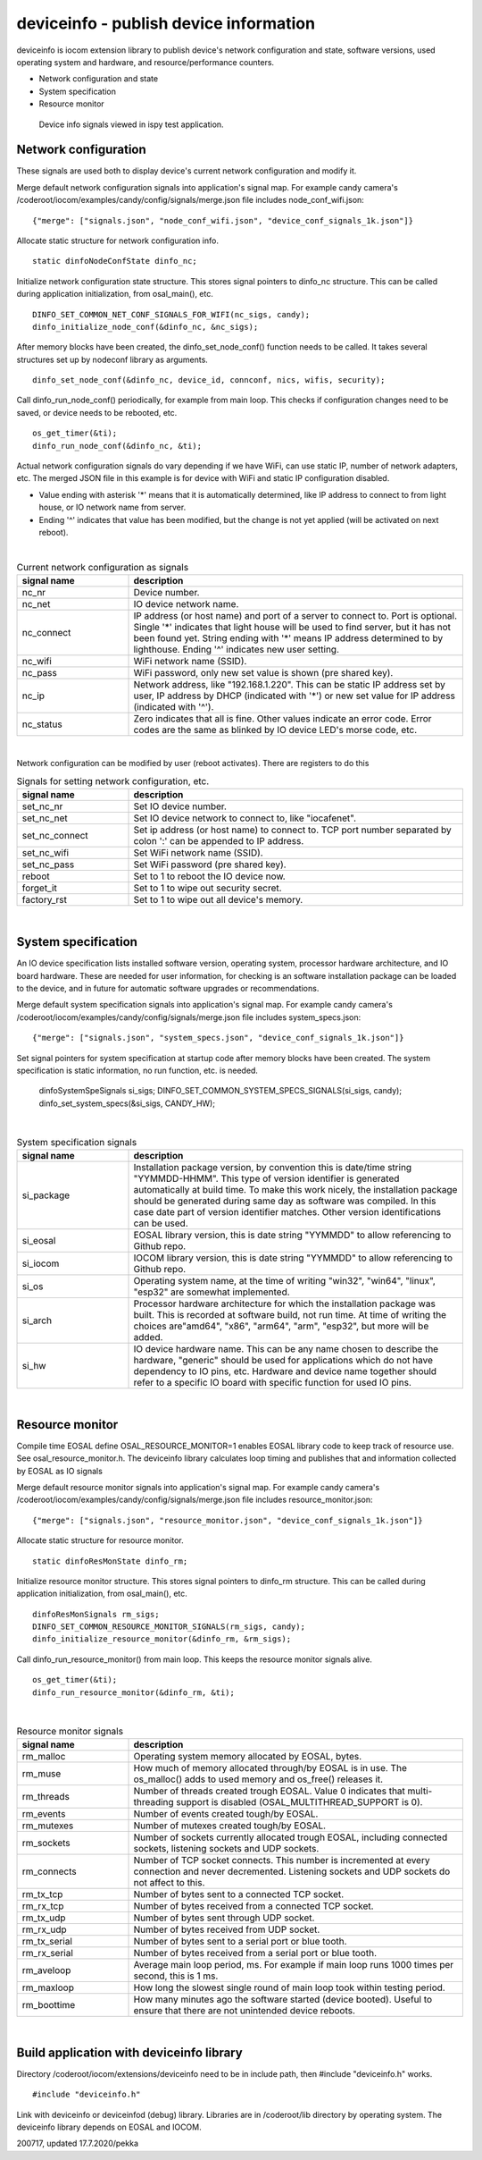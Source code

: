 deviceinfo - publish device information
========================================
deviceinfo is iocom extension library to publish device's network configuration and state, software versions,
used operating system and hardware, and resource/performance counters.

* Network configuration and state
* System specification
* Resource monitor

.. figure:: pics/200718-device-info.png

   Device info signals viewed in ispy test application.

Network configuration
**********************

These signals are used both to display device's current network configuration and modify it. 

Merge default network configuration signals into application's signal map. For example candy camera's
/coderoot/iocom/examples/candy/config/signals/merge.json file includes node_conf_wifi.json:

::

    {"merge": ["signals.json", "node_conf_wifi.json", "device_conf_signals_1k.json"]}

Allocate static structure for network configuration info.

::
    
    static dinfoNodeConfState dinfo_nc;

Initialize network configuration state structure. This stores signal pointers to dinfo_nc structure. This can be called
during application initialization, from osal_main(), etc.

:: 

    DINFO_SET_COMMON_NET_CONF_SIGNALS_FOR_WIFI(nc_sigs, candy);
    dinfo_initialize_node_conf(&dinfo_nc, &nc_sigs);

After memory blocks have been created, the dinfo_set_node_conf() function needs to be called. It takes
several structures set up by nodeconf library as arguments. 

::

    dinfo_set_node_conf(&dinfo_nc, device_id, connconf, nics, wifis, security);

Call dinfo_run_node_conf() periodically, for example from main loop. This checks if configuration 
changes need to be saved, or device needs to be rebooted, etc. 

::

    os_get_timer(&ti);
    dinfo_run_node_conf(&dinfo_nc, &ti);


Actual network configuration signals do vary depending if we have WiFi, can use static IP, number of network
adapters, etc. The merged JSON file in this example is for device with WiFi and static IP configuration 
disabled. 

* Value ending with asterisk '*' means that it is automatically determined, like IP address to
  connect to from light house, or IO network name from server. 
* Ending '^' indicates that value has been modified, but the change is not yet applied (will be
  activated on next reboot). 

|

.. list-table:: Current network configuration as signals
  :widths: 25 75
  :header-rows: 1

  * - signal name
    - description
  * - nc_nr
    - Device number.
  * - nc_net
    - IO device network name.
  * - nc_connect
    - IP address (or host name) and port of a server to connect to. Port is optional. Single '*' indicates that 
      light house will be used to find server, but it has not been found yet. String ending with
      '*' means IP address determined to by lighthouse. Ending '^' indicates new user setting.
  * - nc_wifi
    - WiFi network name (SSID).
  * - nc_pass
    - WiFi password, only new set value is shown (pre shared key).
  * - nc_ip
    - Network address, like "192.168.1.220". This can be static IP address set by user,
      IP address by DHCP (indicated with '*') or new set value for IP address (indicated with  '^').
  * - nc_status
    - Zero indicates that all is fine. Other values indicate an error code. Error codes are the same as 
      blinked by IO device LED's morse code, etc. 

|

Network configuration can be modified by user (reboot activates). There are registers to do this

.. list-table:: Signals for setting network configuration, etc.
  :widths: 25 75
  :header-rows: 1

  * - signal name
    - description
  * - set_nc_nr
    - Set IO device number. 
  * - set_nc_net
    - Set IO device network to connect to, like "iocafenet".
  * - set_nc_connect
    - Set ip address (or host name) to connect to. TCP port number separated by colon ':' can be appended
      to IP address.
  * - set_nc_wifi
    - Set WiFi network name (SSID).
  * - set_nc_pass
    - Set WiFi password (pre shared key).
  * - reboot
    - Set to 1 to reboot the IO device now.
  * - forget_it
    - Set to 1 to wipe out security secret. 
  * - factory_rst
    - Set to 1 to wipe out all device's memory. 

|

System specification
**********************

An IO device specification lists installed software version, operating system, processor hardware architecture,
and IO board hardware. These are needed for user information, for checking is an software installation package 
can be loaded to the device, and in future for automatic software upgrades or recommendations.

Merge default system specification signals into application's signal map. For example candy camera's
/coderoot/iocom/examples/candy/config/signals/merge.json file includes system_specs.json:

::

    {"merge": ["signals.json", "system_specs.json", "device_conf_signals_1k.json"]}

Set signal pointers for system specification at startup code after memory blocks have been created.
The system specification is static information, no run function, etc. is needed. 

    dinfoSystemSpeSignals si_sigs;
    DINFO_SET_COMMON_SYSTEM_SPECS_SIGNALS(si_sigs, candy);
    dinfo_set_system_specs(&si_sigs, CANDY_HW);

|

.. list-table:: System specification signals
  :widths: 25 75
  :header-rows: 1

  * - signal name
    - description
  * - si_package
    - Installation package version, by convention this is date/time string "YYMMDD-HHMM". This type of version
      identifier is generated automatically at build time. To make this work nicely, the installation package 
      should be generated during same day as software was compiled. In this case date part of version identifier
      matches. Other version identifications can be used.
  * - si_eosal
    - EOSAL library version, this is date string "YYMMDD" to allow referencing to Github repo. 
  * - si_iocom
    - IOCOM library version, this is date string "YYMMDD" to allow referencing to Github repo. 
  * - si_os
    - Operating system name, at the time of writing "win32", "win64", "linux", "esp32" are somewhat implemented.
  * - si_arch
    - Processor hardware architecture for which the installation package was built. This is recorded at
      software build, not run time. At time of writing the choices are"amd64", "x86", "arm64", "arm", "esp32",
      but more will be added.
  * - si_hw
    - IO device hardware name. This can be any name chosen to describe the hardware, "generic" should be used
      for applications which do not have dependency to IO pins, etc.  Hardware and device name together should
      refer to a specific IO board with specific function for used IO pins. 

|

Resource monitor
*****************

Compile time EOSAL define OSAL_RESOURCE_MONITOR=1 enables EOSAL library code to keep track of resource use.
See osal_resource_monitor.h. The deviceinfo library calculates loop timing and publishes that and information
collected by EOSAL as IO signals

Merge default resource monitor signals into application's signal map. For example candy camera's
/coderoot/iocom/examples/candy/config/signals/merge.json file includes resource_monitor.json:

::

    {"merge": ["signals.json", "resource_monitor.json", "device_conf_signals_1k.json"]}


Allocate static structure for resource monitor.

::
    
    static dinfoResMonState dinfo_rm;

Initialize resource monitor structure. This stores signal pointers to dinfo_rm structure. This can be called
during application initialization, from osal_main(), etc.

:: 

    dinfoResMonSignals rm_sigs;
    DINFO_SET_COMMON_RESOURCE_MONITOR_SIGNALS(rm_sigs, candy);
    dinfo_initialize_resource_monitor(&dinfo_rm, &rm_sigs);

Call dinfo_run_resource_monitor() from main loop. This keeps the resource monitor signals alive.  

::

    os_get_timer(&ti);
    dinfo_run_resource_monitor(&dinfo_rm, &ti);

|

.. list-table:: Resource monitor signals
  :widths: 25 75
  :header-rows: 1

  * - signal name
    - description
  * - rm_malloc
    - Operating system memory allocated by EOSAL, bytes. 
  * - rm_muse
    - How much of memory allocated through/by EOSAL is in use. The os_malloc() adds to used memory and 
      os_free() releases it. 
  * - rm_threads
    - Number of threads created trough EOSAL. Value 0 indicates that multi-threading support is
      disabled (OSAL_MULTITHREAD_SUPPORT is 0).
  * - rm_events
    - Number of events created tough/by EOSAL.
  * - rm_mutexes
    - Number of mutexes created tough/by EOSAL.
  * - rm_sockets
    - Number of sockets currently allocated trough EOSAL, including connected sockets, listening sockets and UDP sockets.
  * - rm_connects
    - Number of TCP socket connects. This number is incremented at every connection and never decremented. Listening sockets
      and UDP sockets do not affect to this. 
  * - rm_tx_tcp
    - Number of bytes sent to a connected TCP socket.
  * - rm_rx_tcp
    - Number of bytes received from a connected TCP socket.
  * - rm_tx_udp
    - Number of bytes sent through UDP socket.
  * - rm_rx_udp
    - Number of bytes received from UDP socket.
  * - rm_tx_serial
    - Number of bytes sent to a serial port or blue tooth.
  * - rm_rx_serial
    - Number of bytes received from a serial port or blue tooth.
  * - rm_aveloop
    - Average main loop period, ms. For example if main loop runs 1000 times per second, this is 1 ms.
  * - rm_maxloop
    - How long the slowest single round of main loop took within testing period.
  * - rm_boottime
    - How many minutes ago the software started (device booted). Useful to ensure that there are not
      unintended device reboots.

|

Build application with deviceinfo library
******************************************
Directory /coderoot/iocom/extensions/deviceinfo need to be in include path, then #include "deviceinfo.h" works.

::

    #include "deviceinfo.h"

Link with deviceinfo or deviceinfod (debug) library. Libraries are in /coderoot/lib directory by operating system.
The deviceinfo library depends on EOSAL and IOCOM.

200717, updated 17.7.2020/pekka
